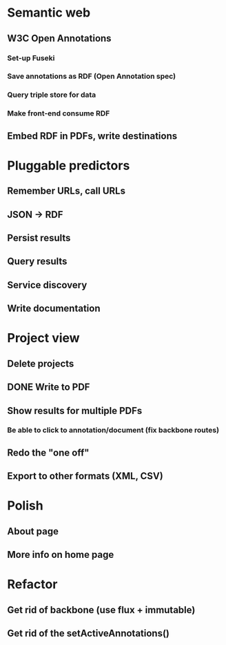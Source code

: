 * Semantic web
** W3C Open Annotations
*** Set-up Fuseki
*** Save annotations as RDF (Open Annotation spec)
*** Query triple store for data
*** Make front-end consume RDF
** Embed RDF in PDFs, write destinations
* Pluggable predictors
** Remember URLs, call URLs
** JSON -> RDF
** Persist results
** Query results
** Service discovery
** Write documentation
* Project view
** Delete projects
** DONE Write to PDF
** Show results for multiple PDFs
*** Be able to click to annotation/document (fix backbone routes)
** Redo the "one off"
** Export to other formats (XML, CSV)
* Polish
** About page
** More info on home page
* Refactor
** Get rid of backbone (use flux + immutable)
** Get rid of the setActiveAnnotations()
